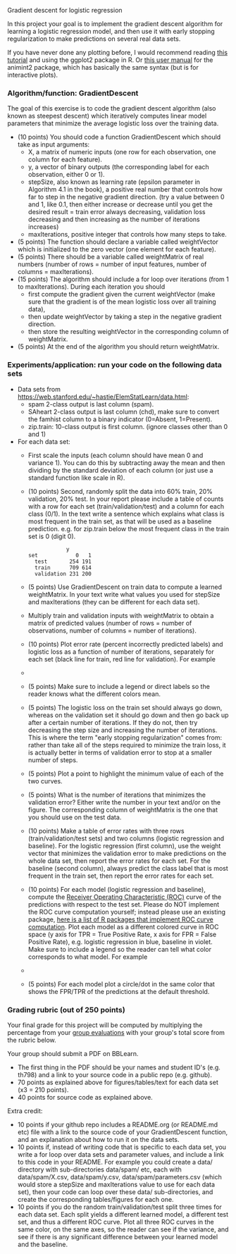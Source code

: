 Gradient descent for logistic regression

In this project your goal is to implement the gradient descent
algorithm for learning a logistic regression model, and then use it
with early stopping regularization to make predictions on several real
data sets.

If you have never done any plotting before, I would recommend reading
[[https://r4ds.had.co.nz/data-visualisation.html][this tutorial]] and using the ggplot2 package in R. Or [[http://members.cbio.mines-paristech.fr/~thocking/animint2-manual/Ch02-ggplot2.html][this user manual]]
for the animint2 package, which has basically the same syntax (but is
for interactive plots).

*** Algorithm/function: GradientDescent
The goal of this exercise is to code the gradient descent algorithm
(also known as steepest descent) which iteratively computes linear
model parameters that minimize the average logistic loss over the
training data.
- (10 points) You should code a function GradientDescent which should take as
  input arguments:
  - X, a matrix of numeric inputs (one row for each observation, one column
    for each feature).
  - y, a vector of binary outputs (the corresponding label for each
    observation, either 0 or 1).
  - stepSize, also known as learning rate (epsilon parameter in
    Algorithm 4.1 in the book), a positive real number that controls
    how far to step in the negative gradient direction. (try a value between 0 and 1, like 0.1, then either increase or decrease until you get the desired result = train error always decreasing, validation loss decreasing and then increasing as the number of iterations increases)
  - maxIterations, positive integer that controls how many steps to
    take. 
- (5 points) The function should declare a variable called
  weightVector which is initialized to the zero vector (one element
  for each feature).
- (5 points) There should be a variable called weightMatrix of real
  numbers (number of rows = number of input features, number of
  columns = maxIterations).
- (15 points) The algorithm should include a for loop over iterations
  (from 1 to maxIterations). During each iteration you should
  - first compute the gradient given the current weightVector (make
    sure that the gradient is of the mean logistic loss over all
    training data),
  - then update weightVector by taking a step in the negative gradient
    direction.
  - then store the resulting weightVector in the corresponding column
    of weightMatrix.
- (5 points) At the end of the algorithm you should return
  weightMatrix.

*** Experiments/application: run your code on the following data sets
- Data sets from [[https://web.stanford.edu/~hastie/ElemStatLearn/data.html]]:
  - spam 2-class output is last column (spam).
  - SAheart 2-class output is last column (chd), make sure to convert the famhist column to a binary indicator (0=Absent, 1=Present).
  - zip.train: 10-class output is first column. (ignore
    classes other than 0 and 1)
- For each data set:
  - First scale the inputs (each column should have mean 0 and
    variance 1). You can do this by subtracting away the mean and then
    dividing by the standard deviation of each column (or just use a
    standard function like scale in R).
  - (10 points) Second, randomly split the data into 60% train, 20%
    validation, 20% test. In your report please include a table of
    counts with a row for each set (train/validation/test) and a
    column for each class (0/1). In the text write a sentence which
    explains what class is most frequent in the train set, as that
    will be used as a baseline prediction. e.g. for zip.train below
    the most frequent class in the train set is 0 (digit 0).
  #+BEGIN_SRC 
            y
set            0   1
  test       254 191
  train      709 614
  validation 231 200
  #+END_SRC
  - (5 points) Use GradientDescent on train data to compute a learned
    weightMatrix. In your text write what values you used for stepSize
    and maxIterations (they can be different for each data set).
  - Multiply train and validation inputs with weightMatrix to obtain a
    matrix of predicted values (number of rows = number of
    observations, number of columns = number of iterations).
  - (10 points) Plot error rate (percent incorrectly predicted labels) and
    logistic loss as a function of number of iterations, separately
    for each set (black line for train, red line for validation). For
    example
  - [[file:../2019-04-04-neural-network-classification/figure-nnet-spam.png]]
  - (5 points) Make sure to include a legend or direct labels so the
    reader knows what the different colors mean.
  - (5 points) The logistic loss on the train set should always go
    down, whereas on the validation set it should go down and then go
    back up after a certain number of iterations. If they do not, then
    try decreasing the step size and increasing the number of
    iterations. This is where the term "early stopping regularization"
    comes from: rather than take all of the steps required to minimize
    the train loss, it is actually better in terms of validation error
    to stop at a smaller number of steps.
  - (5 points) Plot a point to highlight the minimum value of each of
    the two curves.
  - (5 points) What is the number of iterations that minimizes the
    validation error? Either write the number in your text and/or on
    the figure. The corresponding column of weightMatrix is the one
    that you should use on the test data.
  - (10 points) Make a table of error rates with three rows
    (train/validation/test sets) and two columns (logistic regression
    and baseline). For the logistic regression (first column), use the
    weight vector that minimizes the validation error to make
    predictions on the whole data set, then report the error rates for
    each set. For the baseline (second column), always predict the
    class label that is most frequent in the train set, then report
    the error rates for each set.
  - (10 points) For each model (logistic regression and baseline),
    compute the [[https://en.wikipedia.org/wiki/Receiver_operating_characteristic][Receiver Operating Characteristic (ROC)]] curve of the
    predictions with respect to the test set. Please do NOT implement
    the ROC curve computation yourself; instead please use an existing
    package, [[https://github.com/tdhock/WeightedROC#comparison-with-other-r-packages-implementing-roc-curve-computation][here is a list of R packages that implement ROC curve
    computation]]. Plot each model as a different colored curve in ROC
    space (y axis for TPR = True Positive Rate, x axis for FPR = False
    Positive Rate), e.g. logistic regression in blue, baseline in
    violet.  Make sure to include a legend so the reader can tell what
    color corresponds to what model.  For example
  - [[file:1-ROC.PNG]]
  - (5 points) For each model plot a circle/dot in the same color that
    shows the FPR/TPR of the predictions at the default threshold.

*** Grading rubric (out of 250 points)

Your final grade for this project will be computed by multiplying the
percentage from your [[file:group-evals.org][group evaluations]] with your group's total score
from the rubric below.

Your group should submit a PDF on BBLearn. 
- The first thing in the PDF should be your names and student ID's
  (e.g. th798) and a link to your source code in a public repo
  (e.g. github).
- 70 points as explained above for figures/tables/text for each data
  set (x3 = 210 points).
- 40 points for source code as explained above. 

Extra credit: 
- 10 points if your github repo includes a README.org (or README.md
  etc) file with a link to the source code of your GradientDescent
  function, and an explanation about how to run it on the data sets.
- 10 points if, instead of writing code that is specific to each data
  set, you write a for loop over data sets and parameter values, and
  include a link to this code in your README. For example you could
  create a data/ directory with sub-directories data/spam/ etc, each
  with data/spam/X.csv, data/spam/y.csv, data/spam/parameters.csv
  (which would store a stepSize and maxIterations value to use for
  each data set), then your code can loop over these data/
  sub-directories, and create the corresponding tables/figures for
  each one.
- 10 points if you do the random train/validation/test split three
  times for each data set. Each split yields a different learned
  model, a different test set, and thus a different ROC curve. Plot
  all three ROC curves in the same color, on the same axes, so the
  reader can see if the variance, and see if there is any significant
  difference between your learned model and the baseline.
